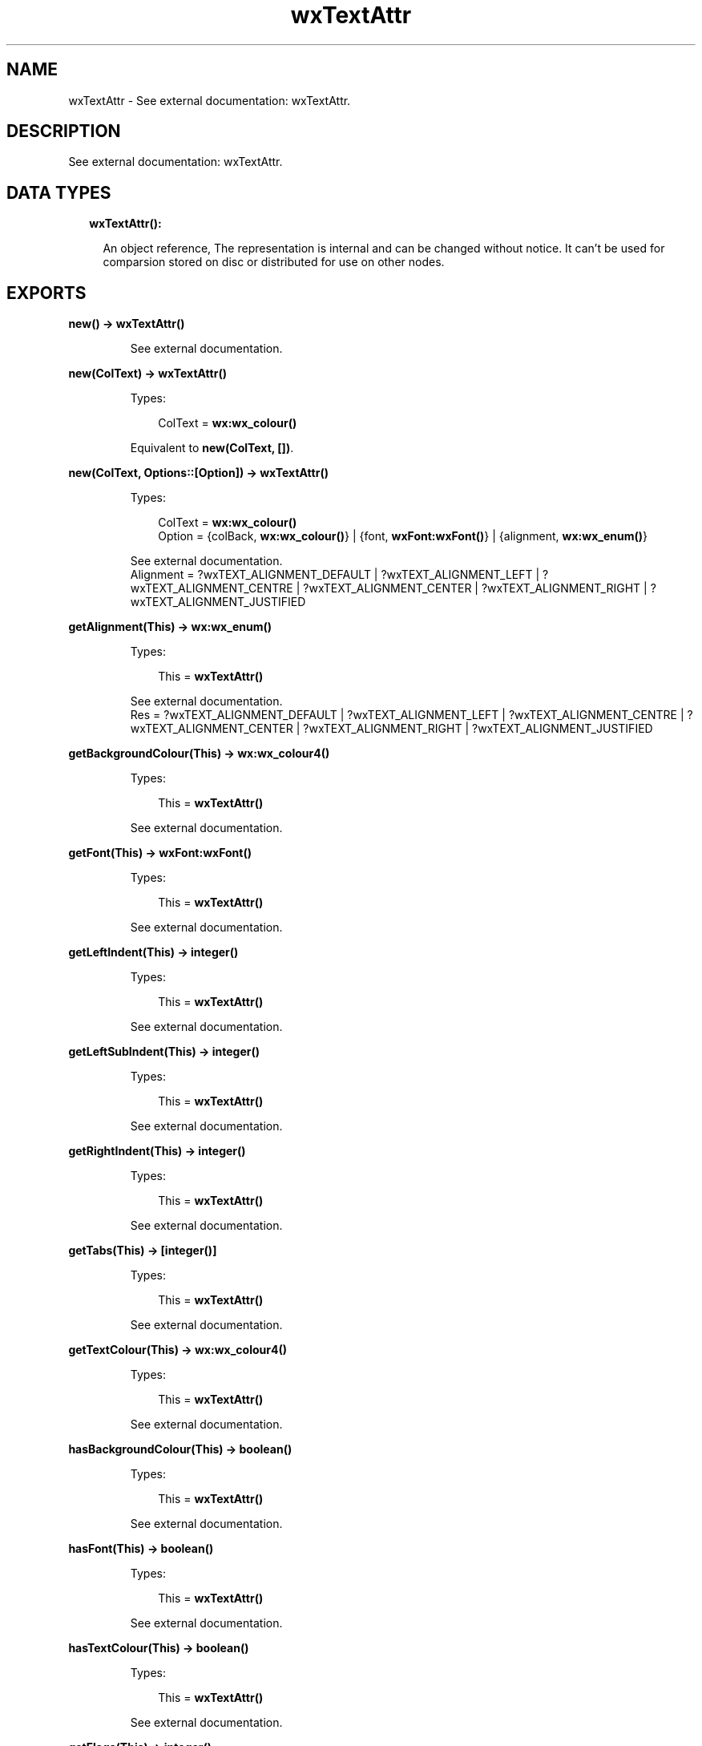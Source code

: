 .TH wxTextAttr 3 "wx 1.8.7" "" "Erlang Module Definition"
.SH NAME
wxTextAttr \- See external documentation: wxTextAttr.
.SH DESCRIPTION
.LP
See external documentation: wxTextAttr\&.
.SH "DATA TYPES"

.RS 2
.TP 2
.B
wxTextAttr():

.RS 2
.LP
An object reference, The representation is internal and can be changed without notice\&. It can\&'t be used for comparsion stored on disc or distributed for use on other nodes\&.
.RE
.RE
.SH EXPORTS
.LP
.B
new() -> \fBwxTextAttr()\fR\&
.br
.RS
.LP
See external documentation\&.
.RE
.LP
.B
new(ColText) -> \fBwxTextAttr()\fR\&
.br
.RS
.LP
Types:

.RS 3
ColText = \fBwx:wx_colour()\fR\&
.br
.RE
.RE
.RS
.LP
Equivalent to \fBnew(ColText, [])\fR\&\&.
.RE
.LP
.B
new(ColText, Options::[Option]) -> \fBwxTextAttr()\fR\&
.br
.RS
.LP
Types:

.RS 3
ColText = \fBwx:wx_colour()\fR\&
.br
Option = {colBack, \fBwx:wx_colour()\fR\&} | {font, \fBwxFont:wxFont()\fR\&} | {alignment, \fBwx:wx_enum()\fR\&}
.br
.RE
.RE
.RS
.LP
See external documentation\&. 
.br
Alignment = ?wxTEXT_ALIGNMENT_DEFAULT | ?wxTEXT_ALIGNMENT_LEFT | ?wxTEXT_ALIGNMENT_CENTRE | ?wxTEXT_ALIGNMENT_CENTER | ?wxTEXT_ALIGNMENT_RIGHT | ?wxTEXT_ALIGNMENT_JUSTIFIED
.RE
.LP
.B
getAlignment(This) -> \fBwx:wx_enum()\fR\&
.br
.RS
.LP
Types:

.RS 3
This = \fBwxTextAttr()\fR\&
.br
.RE
.RE
.RS
.LP
See external documentation\&. 
.br
Res = ?wxTEXT_ALIGNMENT_DEFAULT | ?wxTEXT_ALIGNMENT_LEFT | ?wxTEXT_ALIGNMENT_CENTRE | ?wxTEXT_ALIGNMENT_CENTER | ?wxTEXT_ALIGNMENT_RIGHT | ?wxTEXT_ALIGNMENT_JUSTIFIED
.RE
.LP
.B
getBackgroundColour(This) -> \fBwx:wx_colour4()\fR\&
.br
.RS
.LP
Types:

.RS 3
This = \fBwxTextAttr()\fR\&
.br
.RE
.RE
.RS
.LP
See external documentation\&.
.RE
.LP
.B
getFont(This) -> \fBwxFont:wxFont()\fR\&
.br
.RS
.LP
Types:

.RS 3
This = \fBwxTextAttr()\fR\&
.br
.RE
.RE
.RS
.LP
See external documentation\&.
.RE
.LP
.B
getLeftIndent(This) -> integer()
.br
.RS
.LP
Types:

.RS 3
This = \fBwxTextAttr()\fR\&
.br
.RE
.RE
.RS
.LP
See external documentation\&.
.RE
.LP
.B
getLeftSubIndent(This) -> integer()
.br
.RS
.LP
Types:

.RS 3
This = \fBwxTextAttr()\fR\&
.br
.RE
.RE
.RS
.LP
See external documentation\&.
.RE
.LP
.B
getRightIndent(This) -> integer()
.br
.RS
.LP
Types:

.RS 3
This = \fBwxTextAttr()\fR\&
.br
.RE
.RE
.RS
.LP
See external documentation\&.
.RE
.LP
.B
getTabs(This) -> [integer()]
.br
.RS
.LP
Types:

.RS 3
This = \fBwxTextAttr()\fR\&
.br
.RE
.RE
.RS
.LP
See external documentation\&.
.RE
.LP
.B
getTextColour(This) -> \fBwx:wx_colour4()\fR\&
.br
.RS
.LP
Types:

.RS 3
This = \fBwxTextAttr()\fR\&
.br
.RE
.RE
.RS
.LP
See external documentation\&.
.RE
.LP
.B
hasBackgroundColour(This) -> boolean()
.br
.RS
.LP
Types:

.RS 3
This = \fBwxTextAttr()\fR\&
.br
.RE
.RE
.RS
.LP
See external documentation\&.
.RE
.LP
.B
hasFont(This) -> boolean()
.br
.RS
.LP
Types:

.RS 3
This = \fBwxTextAttr()\fR\&
.br
.RE
.RE
.RS
.LP
See external documentation\&.
.RE
.LP
.B
hasTextColour(This) -> boolean()
.br
.RS
.LP
Types:

.RS 3
This = \fBwxTextAttr()\fR\&
.br
.RE
.RE
.RS
.LP
See external documentation\&.
.RE
.LP
.B
getFlags(This) -> integer()
.br
.RS
.LP
Types:

.RS 3
This = \fBwxTextAttr()\fR\&
.br
.RE
.RE
.RS
.LP
See external documentation\&.
.RE
.LP
.B
isDefault(This) -> boolean()
.br
.RS
.LP
Types:

.RS 3
This = \fBwxTextAttr()\fR\&
.br
.RE
.RE
.RS
.LP
See external documentation\&.
.RE
.LP
.B
setAlignment(This, Alignment) -> ok
.br
.RS
.LP
Types:

.RS 3
This = \fBwxTextAttr()\fR\&
.br
Alignment = \fBwx:wx_enum()\fR\&
.br
.RE
.RE
.RS
.LP
See external documentation\&. 
.br
Alignment = ?wxTEXT_ALIGNMENT_DEFAULT | ?wxTEXT_ALIGNMENT_LEFT | ?wxTEXT_ALIGNMENT_CENTRE | ?wxTEXT_ALIGNMENT_CENTER | ?wxTEXT_ALIGNMENT_RIGHT | ?wxTEXT_ALIGNMENT_JUSTIFIED
.RE
.LP
.B
setBackgroundColour(This, ColBack) -> ok
.br
.RS
.LP
Types:

.RS 3
This = \fBwxTextAttr()\fR\&
.br
ColBack = \fBwx:wx_colour()\fR\&
.br
.RE
.RE
.RS
.LP
See external documentation\&.
.RE
.LP
.B
setFlags(This, Flags) -> ok
.br
.RS
.LP
Types:

.RS 3
This = \fBwxTextAttr()\fR\&
.br
Flags = integer()
.br
.RE
.RE
.RS
.LP
See external documentation\&.
.RE
.LP
.B
setFont(This, Font) -> ok
.br
.RS
.LP
Types:

.RS 3
This = \fBwxTextAttr()\fR\&
.br
Font = \fBwxFont:wxFont()\fR\&
.br
.RE
.RE
.RS
.LP
Equivalent to \fBsetFont(This, Font, [])\fR\&\&.
.RE
.LP
.B
setFont(This, Font, Options::[Option]) -> ok
.br
.RS
.LP
Types:

.RS 3
This = \fBwxTextAttr()\fR\&
.br
Font = \fBwxFont:wxFont()\fR\&
.br
Option = {flags, integer()}
.br
.RE
.RE
.RS
.LP
See external documentation\&.
.RE
.LP
.B
setLeftIndent(This, Indent) -> ok
.br
.RS
.LP
Types:

.RS 3
This = \fBwxTextAttr()\fR\&
.br
Indent = integer()
.br
.RE
.RE
.RS
.LP
Equivalent to \fBsetLeftIndent(This, Indent, [])\fR\&\&.
.RE
.LP
.B
setLeftIndent(This, Indent, Options::[Option]) -> ok
.br
.RS
.LP
Types:

.RS 3
This = \fBwxTextAttr()\fR\&
.br
Indent = integer()
.br
Option = {subIndent, integer()}
.br
.RE
.RE
.RS
.LP
See external documentation\&.
.RE
.LP
.B
setRightIndent(This, Indent) -> ok
.br
.RS
.LP
Types:

.RS 3
This = \fBwxTextAttr()\fR\&
.br
Indent = integer()
.br
.RE
.RE
.RS
.LP
See external documentation\&.
.RE
.LP
.B
setTabs(This, Tabs) -> ok
.br
.RS
.LP
Types:

.RS 3
This = \fBwxTextAttr()\fR\&
.br
Tabs = [integer()]
.br
.RE
.RE
.RS
.LP
See external documentation\&.
.RE
.LP
.B
setTextColour(This, ColText) -> ok
.br
.RS
.LP
Types:

.RS 3
This = \fBwxTextAttr()\fR\&
.br
ColText = \fBwx:wx_colour()\fR\&
.br
.RE
.RE
.RS
.LP
See external documentation\&.
.RE
.LP
.B
destroy(This::\fBwxTextAttr()\fR\&) -> ok
.br
.RS
.LP
Destroys this object, do not use object again
.RE
.SH AUTHORS
.LP

.I
<>